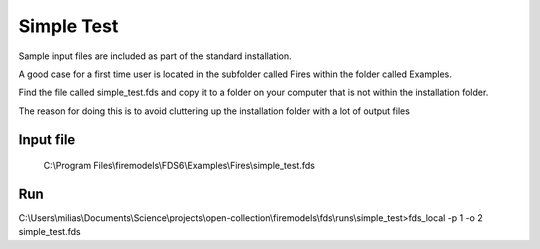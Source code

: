 Simple Test
===========

Sample input files are included as part of the standard installation. 

A good case for a first time user is located in the subfolder called Fires within the folder called Examples. 

Find the file called simple_test.fds and copy it to a folder on your computer that is not within the installation folder.

The reason for doing this is to avoid cluttering up the installation folder with a lot of output files

Input file
----------
   C:\\Program Files\\firemodels\\FDS6\\Examples\\Fires\\simple_test.fds
   
Run
---
C:\\Users\\milias\\Documents\\Science\\projects\\open-collection\\firemodels\\fds\\runs\\simple_test>fds_local -p 1 -o 2 simple_test.fds

